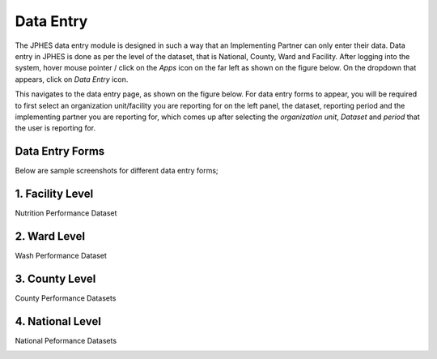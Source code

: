 Data Entry
==========
The JPHES data entry module is designed in such a way that an Implementing Partner can only enter their data. Data entry in JPHES is done as
per the level of the dataset, that is National, County, Ward and Facility. After logging into the system, hover mouse pointer / click on the
*Apps* icon on the far left as shown on the figure below. On the dropdown that appears, click on *Data Entry* icon.

.. image:: _static/images/phes-dataentry.png

This navigates to the data entry page, as shown on the figure below. For data entry forms to appear, you will be required to first select an
organization unit/facility you are reporting for on the left panel, the dataset, reporting period and the implementing partner you are
reporting for, which comes up after selecting the *organization unit*, *Dataset* and *period* that the user is reporting for.

.. image:: _static/images/jphes-dataentry-attribution.png

Data Entry Forms
----------------
Below are sample screenshots for different data entry forms;


1. Facility Level
-----------------
Nutrition Performance Dataset

.. image:: _static/images/jphes-dataentry-facility.png


2. Ward Level
-------------

Wash Performance Dataset

.. image:: _static/images/jphes-dataentry-ward.png

3. County Level
---------------

County Performance Datasets

.. image:: _static/images/jphes-dataentry-attribution.png

4. National Level
-----------------

National Peformance Datasets

.. image:: _static/images/jphes-dataentry-national.png
